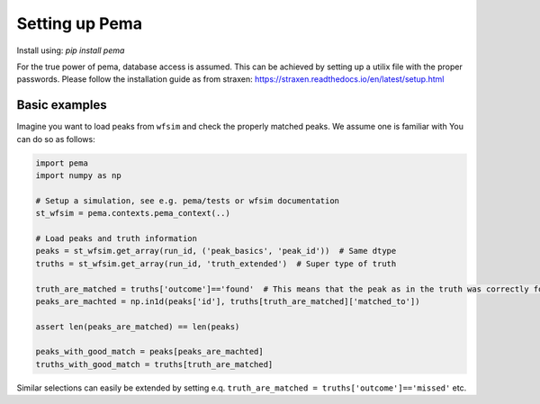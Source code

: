 Setting up Pema
===================

Install using:
`pip install pema`

For the true power of pema, database access is assumed.
This can be achieved by setting up a utilix file with the proper passwords.
Please follow the installation guide as from straxen:
https://straxen.readthedocs.io/en/latest/setup.html


Basic examples
--------------
Imagine you want to load peaks from ``wfsim`` and check the properly matched peaks. We assume one is familiar with  You can do so as follows:


.. code-block:: python
  
  import pema
  import numpy as np
  
  # Setup a simulation, see e.g. pema/tests or wfsim documentation
  st_wfsim = pema.contexts.pema_context(..)
  
  # Load peaks and truth information  
  peaks = st_wfsim.get_array(run_id, ('peak_basics', 'peak_id'))  # Same dtype
  truths = st_wfsim.get_array(run_id, 'truth_extended')  # Super type of truth

  truth_are_matched = truths['outcome']=='found'  # This means that the peak as in the truth was correctly found
  peaks_are_machted = np.in1d(peaks['id'], truths[truth_are_matched]['matched_to'])

  assert len(peaks_are_matched) == len(peaks)

  peaks_with_good_match = peaks[peaks_are_machted]
  truths_with_good_match = truths[truth_are_matched]

Similar selections can easily be extended by setting e.q. ``truth_are_matched = truths['outcome']=='missed'`` etc.
